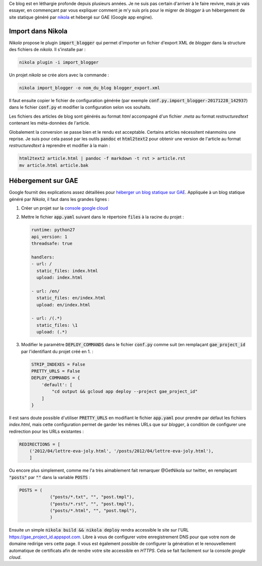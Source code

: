 .. title: Migration du blog nikola + GAE
.. slug: migration-du-blog-nikola-+-gae
.. date: 2017-12-28 19:14:23 UTC+01:00
.. tags: fr,informatique
.. category: 
.. link: 
.. description: 
.. type: text


.. class:: ad
  
   Ce blog est en léthargie profonde depuis plusieurs années. Je ne suis pas
   certain d'arriver à le faire revivre, mais je vais essayer, en commençant
   par vous expliquer comment je m'y suis pris pour le migrer de *blogger* à
   un hébergement de site statique généré par `nikola
   <https://getnikola.com>`__  et hébergé sur GAE (Google app engine).

.. TEASER_END

Import dans Nikola
==================

*Nikola* propose le plugin :code:`import_blogger` qui permet d'importer un 
fichier d'export XML de *blogger* dans la structure des fichiers de *nikola*.  
Il s'installe par :

.. code-block:: shell

   nikola plugin -i import_blogger

Un projet *nikola* se crée alors avec la commande :

.. code-block:: shell

   nikola import_blogger -o nom_du_blog blogger_export.xml

Il faut ensuite copier le fichier de configuration générée (par exemple
:code:`conf.py.import_blogger-20171228_142937`) dans le fichier :code:`conf.py` et modifier la configuration selon vos souhaits.

Les fichiers des articles de blog sont générés au format *html* accompagné 
d'un fichier *.meta* au format *restructuredtext* contenant les méta-données 
de l'article.

Globalement la conversion se passe bien et le rendu est acceptable. Certains 
articles nécessitent néanmoins une reprise. Je suis pour cela passé par les 
outils :code:`pandoc` et :code:`html2text2` pour obtenir une version de 
l'article au format *restructuredtext* à  reprendre et modifier à la main :

.. code-block:: shell

   html2text2 article.html | pandoc -f markdown -t rst > article.rst
   mv article.html article.bak


Hébergement sur GAE
===================

Google fournit des explications assez détaillées pour `héberger un blog 
statique sur GAE 
<https://cloud.google.com/appengine/docs/standard/python/getting-started/hosting-a-static-website>`__.  
Appliquée à un blog statique généré par *Nikola*, il faut dans les grandes 
lignes :

1. Créer un projet sur la `console google cloud 
   <https://console.cloud.google.com/project>`__
2. Mettre le fichier :code:`app.yaml` suivant dans le répertoire :code:`files` 
   à la racine du projet :

   .. code:: yaml

      runtime: python27
      api_version: 1
      threadsafe: true

      handlers:
      - url: /
        static_files: index.html
        upload: index.html

      - url: /en/
        static_files: en/index.html
        upload: en/index.html

      - url: /(.*)
        static_files: \1
        upload: (.*)

3. Modifier le paramètre :code:`DEPLOY_COMMANDS` dans le fichier 
   :code:`conf.py` comme suit (en remplaçant :code:`gae_project_id` par l'identifiant du projet créé en 1.  :

   .. code:: python

     STRIP_INDEXES = False
     PRETTY_URLS = False
     DEPLOY_COMMANDS = {
         'default': [
             "cd output && gcloud app deploy --project gae_project_id"
         ]
     }

Il est sans doute possible d'utiliser :code:`PRETTY_URLS` en modifiant le 
fichier :code:`app.yaml` pour prendre par défaut les fichiers `index.html`, 
mais cette configuration permet de garder les mêmes URLs que sur *blogger*, à
condition de configurer une redirection pour les URLs existantes :

.. code:: python
 
   REDIRECTIONS = [
       ('2012/04/lettre-eva-joly.html', '/posts/2012/04/lettre-eva-joly.html'),
       ]

Ou encore plus simplement, comme me l'a très aimablement fait remarquer
@GetNikola sur twitter, en  remplaçant :code:`"posts"` par :code:`""` dans la
variable :code:`POSTS` :

.. code:: python

   POSTS = (
               ("posts/*.txt", "", "post.tmpl"),
               ("posts/*.rst", "", "post.tmpl"),
               ("posts/*.html", "", "post.tmpl"),
               )

Ensuite un simple :code:`nikola build && nikola deploy` rendra accessible le 
site sur l'URL https://gae_project_id.appspot.com. Libre à vous de configurer 
votre enregistrement DNS pour que votre nom de domaine redirige vers cette 
page. Il vous est également possible de configurer la génération et le 
renouvellement automatique de certificats afin de rendre votre site accessible 
en *HTTPS*. Cela se fait facilement sur la console *google cloud*.


